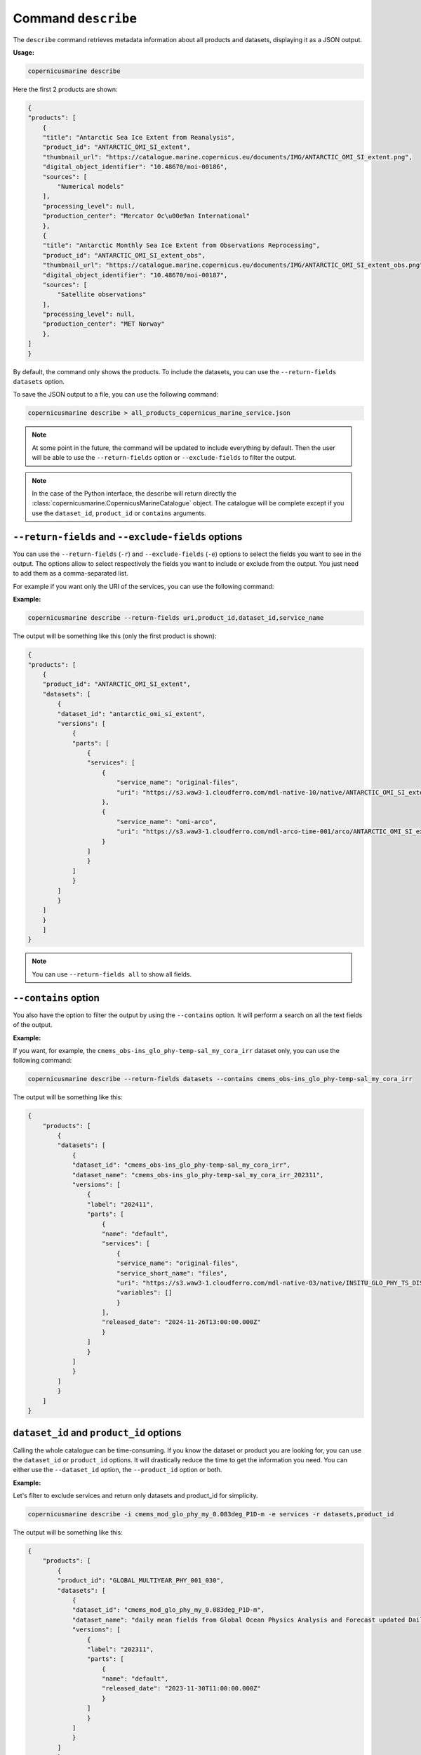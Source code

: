 .. _describe-page:

=====================
Command ``describe``
=====================

The ``describe`` command retrieves metadata information about all products and datasets, displaying it as a JSON output.

**Usage:**

.. code-block:: bash

    copernicusmarine describe

Here the first 2 products are shown:

.. code-block:: json

    {
    "products": [
        {
        "title": "Antarctic Sea Ice Extent from Reanalysis",
        "product_id": "ANTARCTIC_OMI_SI_extent",
        "thumbnail_url": "https://catalogue.marine.copernicus.eu/documents/IMG/ANTARCTIC_OMI_SI_extent.png",
        "digital_object_identifier": "10.48670/moi-00186",
        "sources": [
            "Numerical models"
        ],
        "processing_level": null,
        "production_center": "Mercator Oc\u00e9an International"
        },
        {
        "title": "Antarctic Monthly Sea Ice Extent from Observations Reprocessing",
        "product_id": "ANTARCTIC_OMI_SI_extent_obs",
        "thumbnail_url": "https://catalogue.marine.copernicus.eu/documents/IMG/ANTARCTIC_OMI_SI_extent_obs.png",
        "digital_object_identifier": "10.48670/moi-00187",
        "sources": [
            "Satellite observations"
        ],
        "processing_level": null,
        "production_center": "MET Norway"
        },
    ]
    }


By default, the command only shows the products. To include the datasets, you can use the ``--return-fields datasets`` option.

To save the JSON output to a file, you can use the following command:

.. code-block:: bash

    copernicusmarine describe > all_products_copernicus_marine_service.json

.. note::
    At some point in the future, the command will be updated to include everything by default.
    Then the user will be able to use the ``--return-fields`` option or ``--exclude-fields`` to filter the output.

.. note::
    In the case of the Python interface, the describe will return directly the :class:`copernicusmarine.CopernicusMarineCatalogue` object.
    The catalogue will be complete except if you use the ``dataset_id``, ``product_id`` or ``contains`` arguments.

.. _return-fields:

``--return-fields`` and ``--exclude-fields`` options
----------------------------------------------------------------

You can use the ``--return-fields`` (``-r``) and ``--exclude-fields`` (``-e``) options to select the fields you want to see in the output.
The options allow to select respectively the fields you want to include or exclude from the output.
You just need to add them as a comma-separated list.

For example if you want only the URI of the services, you can use the following command:

**Example:**

.. code-block:: bash

    copernicusmarine describe --return-fields uri,product_id,dataset_id,service_name

The output will be something like this (only the first product is shown):

.. code-block:: json

    {
    "products": [
        {
        "product_id": "ANTARCTIC_OMI_SI_extent",
        "datasets": [
            {
            "dataset_id": "antarctic_omi_si_extent",
            "versions": [
                {
                "parts": [
                    {
                    "services": [
                        {
                            "service_name": "original-files",
                            "uri": "https://s3.waw3-1.cloudferro.com/mdl-native-10/native/ANTARCTIC_OMI_SI_extent/antarctic_omi_si_extent_202207/antarctic_omi_si_extent_19930115_P20220328.nc"
                        },
                        {
                            "service_name": "omi-arco",
                            "uri": "https://s3.waw3-1.cloudferro.com/mdl-arco-time-001/arco/ANTARCTIC_OMI_SI_extent/antarctic_omi_si_extent_202207/omi.zarr"
                        }
                    ]
                    }
                ]
                }
            ]
            }
        ]
        }
        ]
    }


.. note::
    You can use ``--return-fields all`` to show all fields.


``--contains`` option
----------------------

You also have the option to filter the output by using the ``--contains`` option. It will perform a search on all the text fields of the output.

**Example:**

If you want, for example, the ``cmems_obs-ins_glo_phy-temp-sal_my_cora_irr`` dataset only, you can use the following command:

.. code-block:: bash

    copernicusmarine describe --return-fields datasets --contains cmems_obs-ins_glo_phy-temp-sal_my_cora_irr

The output will be something like this:

.. code-block:: json

    {
        "products": [
            {
            "datasets": [
                {
                "dataset_id": "cmems_obs-ins_glo_phy-temp-sal_my_cora_irr",
                "dataset_name": "cmems_obs-ins_glo_phy-temp-sal_my_cora_irr_202311",
                "versions": [
                    {
                    "label": "202411",
                    "parts": [
                        {
                        "name": "default",
                        "services": [
                            {
                            "service_name": "original-files",
                            "service_short_name": "files",
                            "uri": "https://s3.waw3-1.cloudferro.com/mdl-native-03/native/INSITU_GLO_PHY_TS_DISCRETE_MY_013_001/cmems_obs-ins_glo_phy-temp-sal_my_cora_irr_202411",
                            "variables": []
                            }
                        ],
                        "released_date": "2024-11-26T13:00:00.000Z"
                        }
                    ]
                    }
                ]
                }
            ]
            }
        ]
    }


``dataset_id`` and ``product_id`` options
-----------------------------------------

Calling the whole catalogue can be time-consuming. If you know the dataset or product you are looking for, you can use the ``dataset_id`` or ``product_id`` options.
It will drastically reduce the time to get the information you need.
You can either use the ``--dataset_id`` option, the ``--product_id`` option or both.

**Example:**

Let's filter to exclude services and return only datasets and product_id for simplicity.

.. code-block:: bash

    copernicusmarine describe -i cmems_mod_glo_phy_my_0.083deg_P1D-m -e services -r datasets,product_id

The output will be something like this:

.. code-block:: json

    {
        "products": [
            {
            "product_id": "GLOBAL_MULTIYEAR_PHY_001_030",
            "datasets": [
                {
                "dataset_id": "cmems_mod_glo_phy_my_0.083deg_P1D-m",
                "dataset_name": "daily mean fields from Global Ocean Physics Analysis and Forecast updated Daily",
                "versions": [
                    {
                    "label": "202311",
                    "parts": [
                        {
                        "name": "default",
                        "released_date": "2023-11-30T11:00:00.000Z"
                        }
                    ]
                    }
                ]
                }
            ]
            }
        ]
    }

``--show-all-versions`` option
-------------------------------

The ``describe`` command will show you only one version of a dataset, prioritising the most recent version and the ones that are not planned to be retired.
If you want to see all versions, you can use the ``--show-all-versions`` option.
It allows in some cases to access the metadata of datasets that are to be released or datasets that will be retired soon.

``arco_updating_start_date`` and ``arco_updated_date`` fields
---------------------------------------------------------------

These fields on the :class:`copernicusmarine.CopernicusMarinePart` can help to determine when the requested data has been updated on the Marine Data Store and if it is currently being updated.
It only concerns the ARCO services i.e. all services for the subsetting. They are not meant to indicate when the data producers last updated the original data.

``arco_updated_date`` is the date when the ARCO data was last updated.
For example, if ``arco_updated_date=="2025-03-26T08:50:15.873Z"``, it means that the last update of the dataset was on the 26th of March 2025.

``arco_updating_start_date`` refers to the segment of the data currently being updated. The datasets are updated by temporal segments, starting from a certain date and continuing to the end of the dataset. This value marks the start of the temporal segment being updated.
For example, if ``arco_updating_start_date=="1990-05-16T08:50:15.873Z"`` it means that the dataset is being updated starting from the 16th of May 1990.
See `the raise-if-updating <raise-if-updating>`_ option to be sure your requested data is up-to-date.

.. warning::

    ``arco_updating_start_date`` is a date within the dataset while ``arco_updated_date`` is a real-world timestamp.
